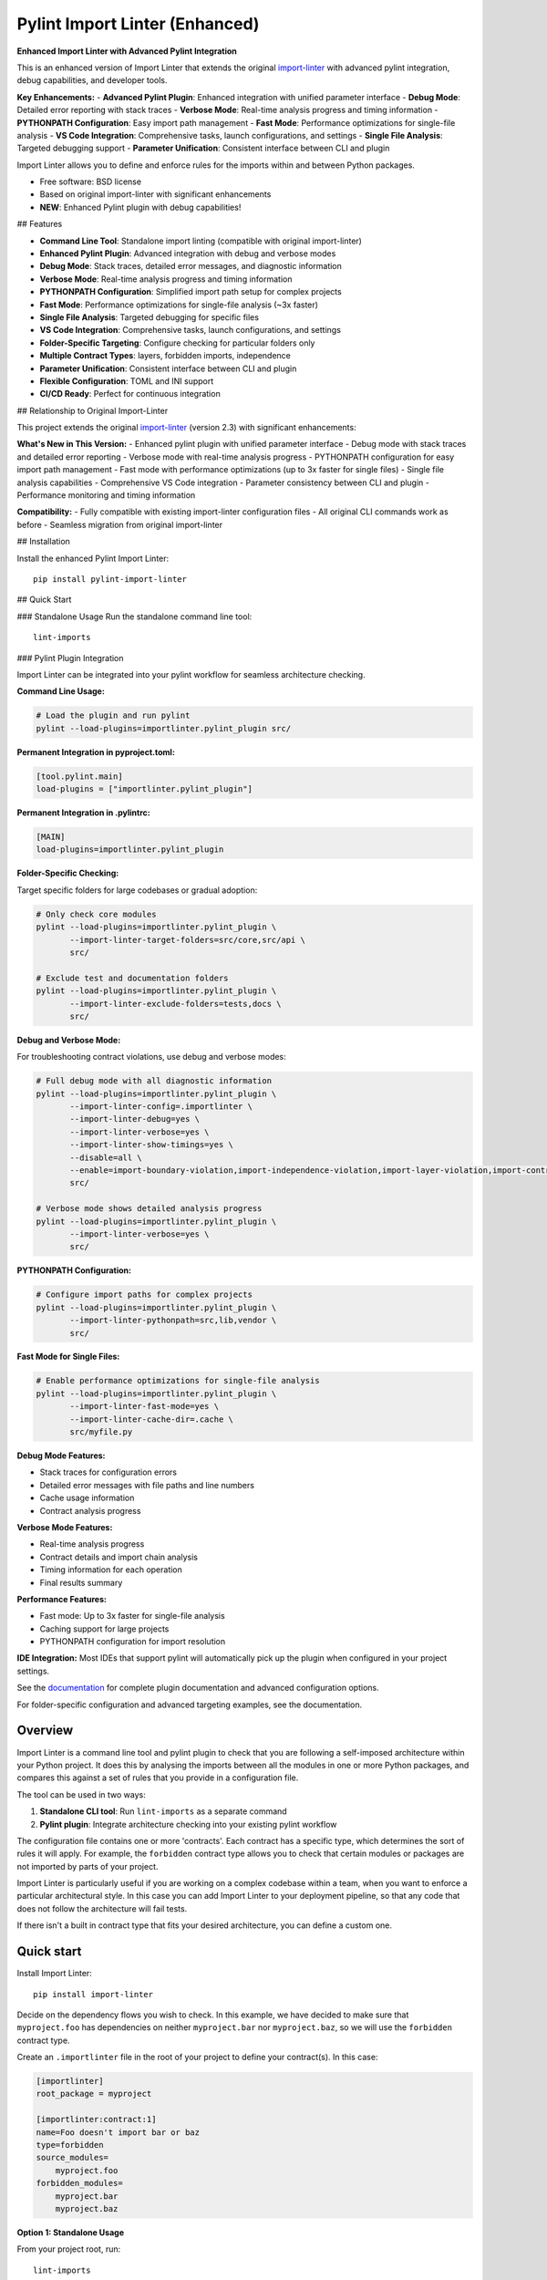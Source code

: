 ===============================
Pylint Import Linter (Enhanced)
===============================

.. image:: https://img.shields.io/pypi/v/pylint-import-linter.svg
    :target: https://pypi.org/project/pylint-import-linter

.. image:: https://img.shields.io/pypi/pyversions/pylint-import-linter.svg
    :alt: Python versions
    :target: https://pypi.org/project/pylint-import-linter/

**Enhanced Import Linter with Advanced Pylint Integration**

This is an enhanced version of Import Linter that extends the original `import-linter <https://import-linter.readthedocs.io/>`_ with advanced pylint integration, debug capabilities, and developer tools.

**Key Enhancements:**
- **Advanced Pylint Plugin**: Enhanced integration with unified parameter interface
- **Debug Mode**: Detailed error reporting with stack traces
- **Verbose Mode**: Real-time analysis progress and timing information
- **PYTHONPATH Configuration**: Easy import path management
- **Fast Mode**: Performance optimizations for single-file analysis
- **VS Code Integration**: Comprehensive tasks, launch configurations, and settings
- **Single File Analysis**: Targeted debugging support
- **Parameter Unification**: Consistent interface between CLI and plugin

Import Linter allows you to define and enforce rules for the imports within and between Python packages.

* Free software: BSD license
* Based on original import-linter with significant enhancements
* **NEW**: Enhanced Pylint plugin with debug capabilities!

## Features

- **Command Line Tool**: Standalone import linting (compatible with original import-linter)
- **Enhanced Pylint Plugin**: Advanced integration with debug and verbose modes
- **Debug Mode**: Stack traces, detailed error messages, and diagnostic information
- **Verbose Mode**: Real-time analysis progress and timing information
- **PYTHONPATH Configuration**: Simplified import path setup for complex projects
- **Fast Mode**: Performance optimizations for single-file analysis (~3x faster)
- **Single File Analysis**: Targeted debugging for specific files
- **VS Code Integration**: Comprehensive tasks, launch configurations, and settings
- **Folder-Specific Targeting**: Configure checking for particular folders only
- **Multiple Contract Types**: layers, forbidden imports, independence
- **Parameter Unification**: Consistent interface between CLI and plugin
- **Flexible Configuration**: TOML and INI support
- **CI/CD Ready**: Perfect for continuous integration

## Relationship to Original Import-Linter

This project extends the original `import-linter <https://import-linter.readthedocs.io/>`_ (version 2.3) with significant enhancements:

**What's New in This Version:**
- Enhanced pylint plugin with unified parameter interface
- Debug mode with stack traces and detailed error reporting
- Verbose mode with real-time analysis progress
- PYTHONPATH configuration for easy import path management
- Fast mode with performance optimizations (up to 3x faster for single files)
- Single file analysis capabilities
- Comprehensive VS Code integration
- Parameter consistency between CLI and plugin
- Performance monitoring and timing information

**Compatibility:**
- Fully compatible with existing import-linter configuration files
- All original CLI commands work as before
- Seamless migration from original import-linter

## Installation

Install the enhanced Pylint Import Linter::

    pip install pylint-import-linter

## Quick Start

### Standalone Usage
Run the standalone command line tool::

    lint-imports

### Pylint Plugin Integration

Import Linter can be integrated into your pylint workflow for seamless architecture checking.

**Command Line Usage:**

.. code-block:: bash

    # Load the plugin and run pylint
    pylint --load-plugins=importlinter.pylint_plugin src/

**Permanent Integration in pyproject.toml:**

.. code-block:: toml

    [tool.pylint.main]
    load-plugins = ["importlinter.pylint_plugin"]

**Permanent Integration in .pylintrc:**

.. code-block:: ini

    [MAIN]
    load-plugins=importlinter.pylint_plugin

**Folder-Specific Checking:**

Target specific folders for large codebases or gradual adoption:

.. code-block:: bash

    # Only check core modules
    pylint --load-plugins=importlinter.pylint_plugin \
           --import-linter-target-folders=src/core,src/api \
           src/

    # Exclude test and documentation folders
    pylint --load-plugins=importlinter.pylint_plugin \
           --import-linter-exclude-folders=tests,docs \
           src/

**Debug and Verbose Mode:**

For troubleshooting contract violations, use debug and verbose modes:

.. code-block:: bash

    # Full debug mode with all diagnostic information
    pylint --load-plugins=importlinter.pylint_plugin \
           --import-linter-config=.importlinter \
           --import-linter-debug=yes \
           --import-linter-verbose=yes \
           --import-linter-show-timings=yes \
           --disable=all \
           --enable=import-boundary-violation,import-independence-violation,import-layer-violation,import-contract-violation,import-contract-error \
           src/

    # Verbose mode shows detailed analysis progress
    pylint --load-plugins=importlinter.pylint_plugin \
           --import-linter-verbose=yes \
           src/

**PYTHONPATH Configuration:**

.. code-block:: bash

    # Configure import paths for complex projects
    pylint --load-plugins=importlinter.pylint_plugin \
           --import-linter-pythonpath=src,lib,vendor \
           src/

**Fast Mode for Single Files:**

.. code-block:: bash

    # Enable performance optimizations for single-file analysis
    pylint --load-plugins=importlinter.pylint_plugin \
           --import-linter-fast-mode=yes \
           --import-linter-cache-dir=.cache \
           src/myfile.py

**Debug Mode Features:**

- Stack traces for configuration errors
- Detailed error messages with file paths and line numbers
- Cache usage information
- Contract analysis progress

**Verbose Mode Features:**

- Real-time analysis progress
- Contract details and import chain analysis
- Timing information for each operation
- Final results summary

**Performance Features:**

- Fast mode: Up to 3x faster for single-file analysis
- Caching support for large projects
- PYTHONPATH configuration for import resolution

**IDE Integration:**
Most IDEs that support pylint will automatically pick up the plugin when configured in your project settings.

See the `documentation <https://import-linter.readthedocs.io/>`_ for complete plugin documentation and advanced configuration options.

For folder-specific configuration and advanced targeting examples, see the documentation.

Overview
--------

Import Linter is a command line tool and pylint plugin to check that you are following a self-imposed
architecture within your Python project. It does this by analysing the imports between all the modules in one
or more Python packages, and compares this against a set of rules that you provide in a configuration file.

The tool can be used in two ways:

1. **Standalone CLI tool**: Run ``lint-imports`` as a separate command
2. **Pylint plugin**: Integrate architecture checking into your existing pylint workflow

The configuration file contains one or more 'contracts'. Each contract has a specific
type, which determines the sort of rules it will apply. For example, the ``forbidden``
contract type allows you to check that certain modules or packages are not imported by
parts of your project.

Import Linter is particularly useful if you are working on a complex codebase within a team,
when you want to enforce a particular architectural style. In this case you can add
Import Linter to your deployment pipeline, so that any code that does not follow
the architecture will fail tests.

If there isn't a built in contract type that fits your desired architecture, you can define
a custom one.

Quick start
-----------

Install Import Linter::

    pip install import-linter

Decide on the dependency flows you wish to check. In this example, we have
decided to make sure that ``myproject.foo`` has dependencies on neither
``myproject.bar`` nor ``myproject.baz``, so we will use the ``forbidden`` contract type.

Create an ``.importlinter`` file in the root of your project to define your contract(s). In this case:

.. code-block:: ini

    [importlinter]
    root_package = myproject

    [importlinter:contract:1]
    name=Foo doesn't import bar or baz
    type=forbidden
    source_modules=
        myproject.foo
    forbidden_modules=
        myproject.bar
        myproject.baz

**Option 1: Standalone Usage**

From your project root, run::

    lint-imports

**Option 2: Pylint Plugin Usage**

Run with pylint to integrate into your existing linting workflow::

    pylint --load-plugins=importlinter.pylint_plugin src/

Or configure permanently in your project (see Installation section above).

If your code violates the contract, you will see an error message something like this:

.. code-block:: text

    =============
    Import Linter
    =============

    ---------
    Contracts
    ---------

    Analyzed 23 files, 44 dependencies.
    -----------------------------------

    Foo doesn't import bar or baz BROKEN

    Contracts: 1 broken.


    ----------------
    Broken contracts
    ----------------

    Foo doesn't import bar or baz
    -----------------------------

    myproject.foo is not allowed to import myproject.bar:

    -   myproject.foo.blue -> myproject.utils.red (l.16)
        myproject.utils.red -> myproject.utils.green (l.1)
        myproject.utils.green -> myproject.bar.yellow (l.3)


CI/CD Integration
-----------------

**GitHub Actions Example:**

.. code-block:: yaml

    name: Lint
    on: [push, pull_request]
    jobs:
      lint:
        runs-on: ubuntu-latest
        steps:
        - uses: actions/checkout@v3
        - uses: actions/setup-python@v4
          with:
            python-version: '3.11'
        - run: pip install import-linter pylint
        - run: pylint --load-plugins=importlinter.pylint_plugin src/

**Pre-commit Hook:**

.. code-block:: yaml

    repos:
    - repo: local
      hooks:
      - id: import-linter-pylint
        name: Import Linter (Pylint Plugin)
        entry: pylint
        args: [--load-plugins=importlinter.pylint_plugin]
        language: system
        types: [python]

**Makefile Integration:**

.. code-block:: make

    lint:
    	pylint --load-plugins=importlinter.pylint_plugin src/
    
    lint-standalone:
    	lint-imports
